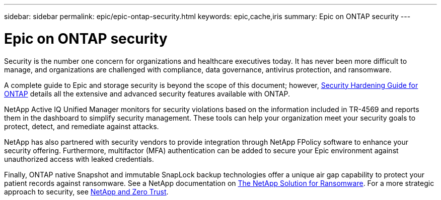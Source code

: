 ---
sidebar: sidebar
permalink: epic/epic-ontap-security.html
keywords: epic,cache,iris
summary: Epic on ONTAP security
---

= Epic on ONTAP security

:hardbreaks:
:nofooter:
:icons: font
:linkattrs:
:imagesdir: ../media/

[.lead]
Security is the number one concern for organizations and healthcare executives today. It has never been more difficult to manage, and organizations are challenged with compliance, data governance, antivirus protection, and ransomware.

A complete guide to Epic and storage security is beyond the scope of this document; however, link:https://docs.netapp.com/us-en/ontap/ontap-security-hardening/security-hardening-overview.html[Security Hardening Guide for ONTAP] details all the extensive and advanced security features available with ONTAP. 

NetApp Active IQ Unified Manager monitors for security violations based on the information included in TR-4569 and reports them in the dashboard to simplify security management. These tools can help your organization meet your security goals to protect, detect, and remediate against attacks.

NetApp has also partnered with security vendors to provide integration through NetApp FPolicy software to enhance your security offering. Furthermore, multifactor (MFA) authentication can be added to secure your Epic environment against unauthorized access with leaked credentials. 

Finally, ONTAP native Snapshot and immutable SnapLock backup technologies offer a unique air gap capability to protect your patient records against ransomware. See a NetApp documentation on link:https://docs.netapp.com/us-en/ontap/ransomware-solutions/ransomware-overview.html[The NetApp Solution for Ransomware]. For a more strategic approach to security, see link:https://docs.netapp.com/us-en/ontap/zero-trust/zero-trust-overview.html[NetApp and Zero Trust].
